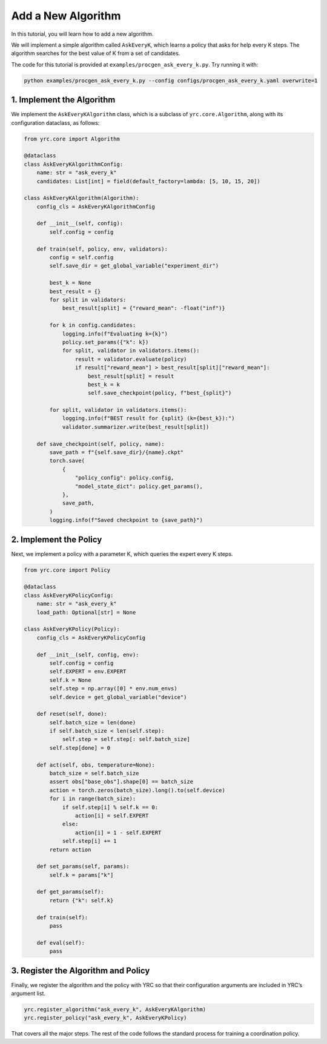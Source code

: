Add a New Algorithm
===================

In this tutorial, you will learn how to add a new algorithm.

We will implement a simple algorithm called ``AskEveryK``, which learns a policy that asks for help every K steps. The algorithm searches for the best value of K from a set of candidates.

The code for this tutorial is provided at ``examples/procgen_ask_every_k.py``. Try running it with:

.. code-block:: bash

    python examples/procgen_ask_every_k.py --config configs/procgen_ask_every_k.yaml overwrite=1

1. Implement the Algorithm
--------------------------

We implement the ``AskEveryKAlgorithm`` class, which is a subclass of ``yrc.core.Algorithm``, along with its configuration dataclass, as follows:

.. code-block:: python

    from yrc.core import Algorithm

    @dataclass
    class AskEveryKAlgorithmConfig:
        name: str = "ask_every_k"
        candidates: List[int] = field(default_factory=lambda: [5, 10, 15, 20])

    class AskEveryKAlgorithm(Algorithm):
        config_cls = AskEveryKAlgorithmConfig

        def __init__(self, config):
            self.config = config

        def train(self, policy, env, validators):
            config = self.config
            self.save_dir = get_global_variable("experiment_dir")

            best_k = None
            best_result = {}
            for split in validators:
                best_result[split] = {"reward_mean": -float("inf")}

            for k in config.candidates:
                logging.info(f"Evaluating k={k}")
                policy.set_params({"k": k})
                for split, validator in validators.items():
                    result = validator.evaluate(policy)
                    if result["reward_mean"] > best_result[split]["reward_mean"]:
                        best_result[split] = result
                        best_k = k
                        self.save_checkpoint(policy, f"best_{split}")

            for split, validator in validators.items():
                logging.info(f"BEST result for {split} (k={best_k}):")
                validator.summarizer.write(best_result[split])

        def save_checkpoint(self, policy, name):
            save_path = f"{self.save_dir}/{name}.ckpt"
            torch.save(
                {
                    "policy_config": policy.config,
                    "model_state_dict": policy.get_params(),
                },
                save_path,
            )
            logging.info(f"Saved checkpoint to {save_path}")

2. Implement the Policy
-----------------------

Next, we implement a policy with a parameter K, which queries the expert every K steps.

.. code-block:: python

    from yrc.core import Policy

    @dataclass
    class AskEveryKPolicyConfig:
        name: str = "ask_every_k"
        load_path: Optional[str] = None

    class AskEveryKPolicy(Policy):
        config_cls = AskEveryKPolicyConfig

        def __init__(self, config, env):
            self.config = config
            self.EXPERT = env.EXPERT
            self.k = None
            self.step = np.array([0] * env.num_envs)
            self.device = get_global_variable("device")

        def reset(self, done):
            self.batch_size = len(done)
            if self.batch_size < len(self.step):
                self.step = self.step[: self.batch_size]
            self.step[done] = 0

        def act(self, obs, temperature=None):
            batch_size = self.batch_size
            assert obs["base_obs"].shape[0] == batch_size
            action = torch.zeros(batch_size).long().to(self.device)
            for i in range(batch_size):
                if self.step[i] % self.k == 0:
                    action[i] = self.EXPERT
                else:
                    action[i] = 1 - self.EXPERT
                self.step[i] += 1
            return action

        def set_params(self, params):
            self.k = params["k"]

        def get_params(self):
            return {"k": self.k}

        def train(self):
            pass

        def eval(self):
            pass

3. Register the Algorithm and Policy
------------------------------------

Finally, we register the algorithm and the policy with YRC so that their configuration arguments are included in YRC’s argument list.

.. code-block:: python

    yrc.register_algorithm("ask_every_k", AskEveryKAlgorithm)
    yrc.register_policy("ask_every_k", AskEveryKPolicy)

That covers all the major steps. The rest of the code follows the standard process for training a coordination policy.

